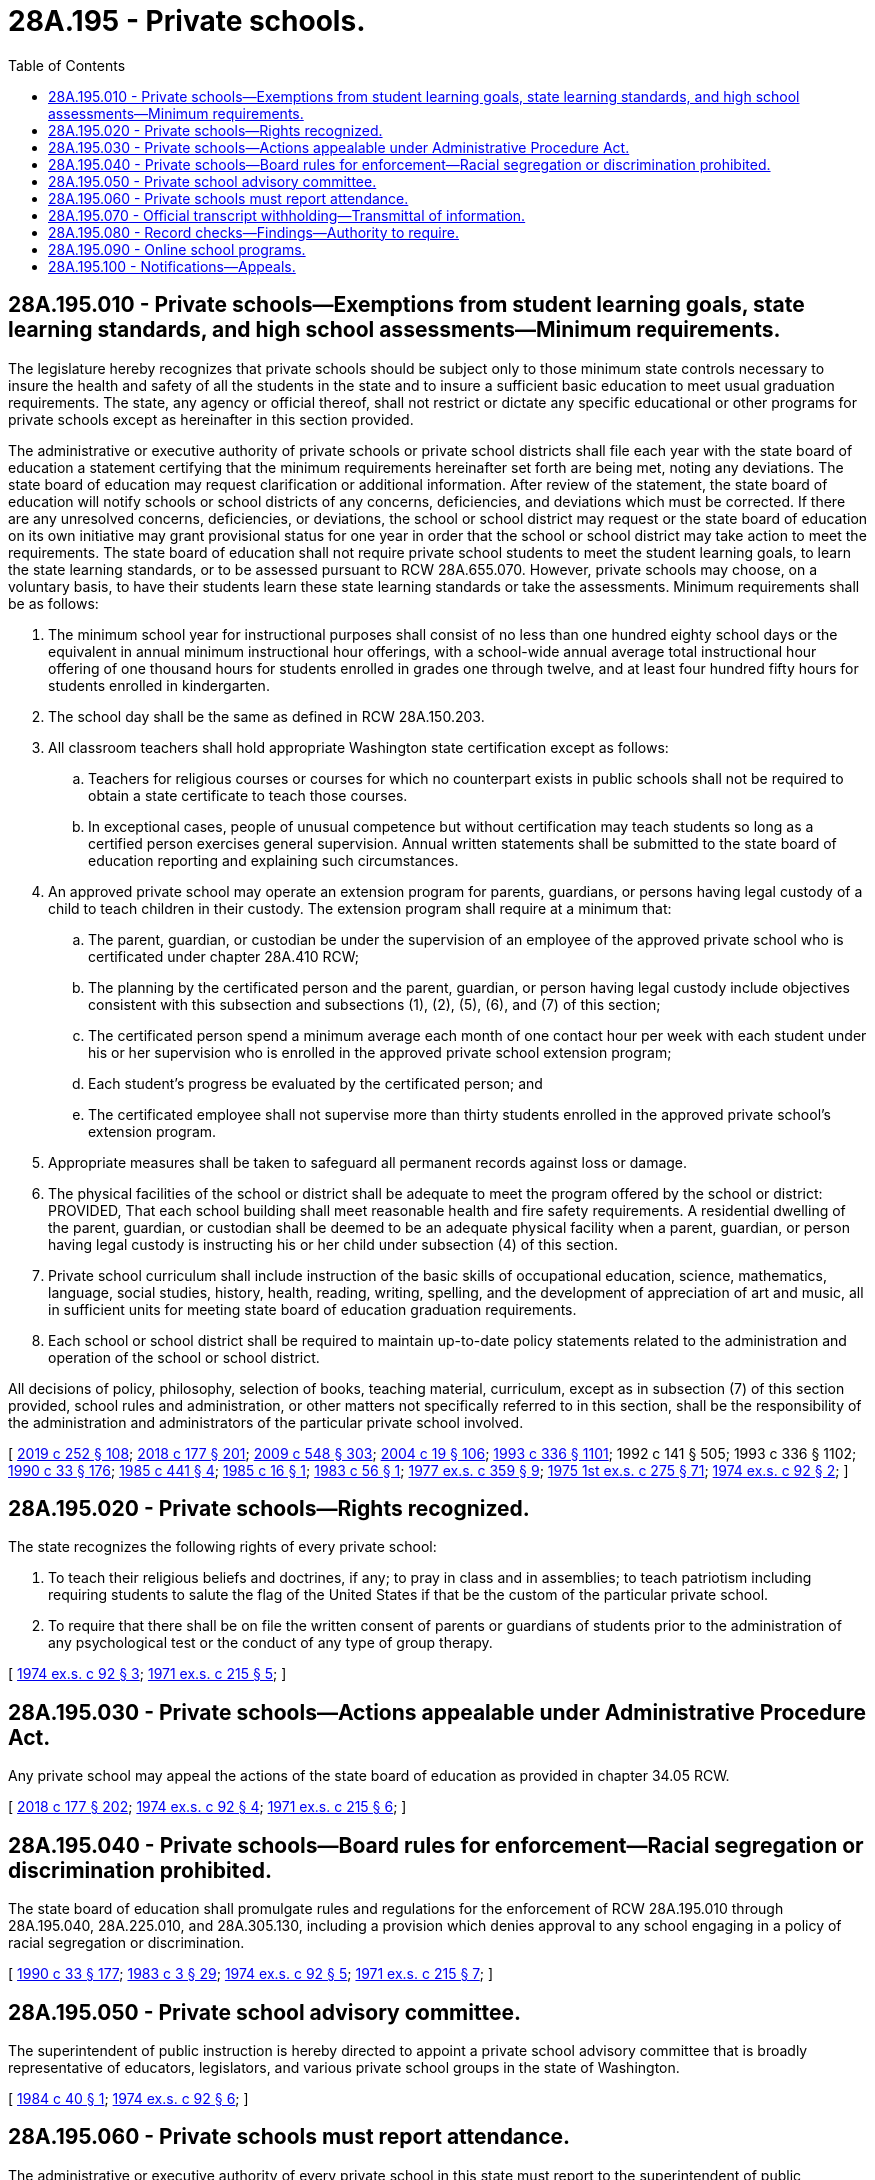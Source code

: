 = 28A.195 - Private schools.
:toc:

== 28A.195.010 - Private schools—Exemptions from student learning goals, state learning standards, and high school assessments—Minimum requirements.
The legislature hereby recognizes that private schools should be subject only to those minimum state controls necessary to insure the health and safety of all the students in the state and to insure a sufficient basic education to meet usual graduation requirements. The state, any agency or official thereof, shall not restrict or dictate any specific educational or other programs for private schools except as hereinafter in this section provided.

The administrative or executive authority of private schools or private school districts shall file each year with the state board of education a statement certifying that the minimum requirements hereinafter set forth are being met, noting any deviations. The state board of education may request clarification or additional information. After review of the statement, the state board of education will notify schools or school districts of any concerns, deficiencies, and deviations which must be corrected. If there are any unresolved concerns, deficiencies, or deviations, the school or school district may request or the state board of education on its own initiative may grant provisional status for one year in order that the school or school district may take action to meet the requirements. The state board of education shall not require private school students to meet the student learning goals, to learn the state learning standards, or to be assessed pursuant to RCW 28A.655.070. However, private schools may choose, on a voluntary basis, to have their students learn these state learning standards or take the assessments. Minimum requirements shall be as follows:

. The minimum school year for instructional purposes shall consist of no less than one hundred eighty school days or the equivalent in annual minimum instructional hour offerings, with a school-wide annual average total instructional hour offering of one thousand hours for students enrolled in grades one through twelve, and at least four hundred fifty hours for students enrolled in kindergarten.

. The school day shall be the same as defined in RCW 28A.150.203.

. All classroom teachers shall hold appropriate Washington state certification except as follows:

.. Teachers for religious courses or courses for which no counterpart exists in public schools shall not be required to obtain a state certificate to teach those courses.

.. In exceptional cases, people of unusual competence but without certification may teach students so long as a certified person exercises general supervision. Annual written statements shall be submitted to the state board of education reporting and explaining such circumstances.

. An approved private school may operate an extension program for parents, guardians, or persons having legal custody of a child to teach children in their custody. The extension program shall require at a minimum that:

.. The parent, guardian, or custodian be under the supervision of an employee of the approved private school who is certificated under chapter 28A.410 RCW;

.. The planning by the certificated person and the parent, guardian, or person having legal custody include objectives consistent with this subsection and subsections (1), (2), (5), (6), and (7) of this section;

.. The certificated person spend a minimum average each month of one contact hour per week with each student under his or her supervision who is enrolled in the approved private school extension program;

.. Each student's progress be evaluated by the certificated person; and

.. The certificated employee shall not supervise more than thirty students enrolled in the approved private school's extension program.

. Appropriate measures shall be taken to safeguard all permanent records against loss or damage.

. The physical facilities of the school or district shall be adequate to meet the program offered by the school or district: PROVIDED, That each school building shall meet reasonable health and fire safety requirements. A residential dwelling of the parent, guardian, or custodian shall be deemed to be an adequate physical facility when a parent, guardian, or person having legal custody is instructing his or her child under subsection (4) of this section.

. Private school curriculum shall include instruction of the basic skills of occupational education, science, mathematics, language, social studies, history, health, reading, writing, spelling, and the development of appreciation of art and music, all in sufficient units for meeting state board of education graduation requirements.

. Each school or school district shall be required to maintain up-to-date policy statements related to the administration and operation of the school or school district.

All decisions of policy, philosophy, selection of books, teaching material, curriculum, except as in subsection (7) of this section provided, school rules and administration, or other matters not specifically referred to in this section, shall be the responsibility of the administration and administrators of the particular private school involved.

[ http://lawfilesext.leg.wa.gov/biennium/2019-20/Pdf/Bills/Session%20Laws/House/1599-S2.SL.pdf?cite=2019%20c%20252%20§%20108[2019 c 252 § 108]; http://lawfilesext.leg.wa.gov/biennium/2017-18/Pdf/Bills/Session%20Laws/House/2824-S.SL.pdf?cite=2018%20c%20177%20§%20201[2018 c 177 § 201]; http://lawfilesext.leg.wa.gov/biennium/2009-10/Pdf/Bills/Session%20Laws/House/2261-S.SL.pdf?cite=2009%20c%20548%20§%20303[2009 c 548 § 303]; http://lawfilesext.leg.wa.gov/biennium/2003-04/Pdf/Bills/Session%20Laws/House/2195-S.SL.pdf?cite=2004%20c%2019%20§%20106[2004 c 19 § 106]; http://lawfilesext.leg.wa.gov/biennium/1993-94/Pdf/Bills/Session%20Laws/House/1209-S.SL.pdf?cite=1993%20c%20336%20§%201101[1993 c 336 § 1101]; 1992 c 141 § 505; 1993 c 336 § 1102; http://leg.wa.gov/CodeReviser/documents/sessionlaw/1990c33.pdf?cite=1990%20c%2033%20§%20176[1990 c 33 § 176]; http://leg.wa.gov/CodeReviser/documents/sessionlaw/1985c441.pdf?cite=1985%20c%20441%20§%204[1985 c 441 § 4]; http://leg.wa.gov/CodeReviser/documents/sessionlaw/1985c16.pdf?cite=1985%20c%2016%20§%201[1985 c 16 § 1]; http://leg.wa.gov/CodeReviser/documents/sessionlaw/1983c56.pdf?cite=1983%20c%2056%20§%201[1983 c 56 § 1]; http://leg.wa.gov/CodeReviser/documents/sessionlaw/1977ex1c359.pdf?cite=1977%20ex.s.%20c%20359%20§%209[1977 ex.s. c 359 § 9]; http://leg.wa.gov/CodeReviser/documents/sessionlaw/1975ex1c275.pdf?cite=1975%201st%20ex.s.%20c%20275%20§%2071[1975 1st ex.s. c 275 § 71]; http://leg.wa.gov/CodeReviser/documents/sessionlaw/1974ex1c92.pdf?cite=1974%20ex.s.%20c%2092%20§%202[1974 ex.s. c 92 § 2]; ]

== 28A.195.020 - Private schools—Rights recognized.
The state recognizes the following rights of every private school:

. To teach their religious beliefs and doctrines, if any; to pray in class and in assemblies; to teach patriotism including requiring students to salute the flag of the United States if that be the custom of the particular private school.

. To require that there shall be on file the written consent of parents or guardians of students prior to the administration of any psychological test or the conduct of any type of group therapy.

[ http://leg.wa.gov/CodeReviser/documents/sessionlaw/1974ex1c92.pdf?cite=1974%20ex.s.%20c%2092%20§%203[1974 ex.s. c 92 § 3]; http://leg.wa.gov/CodeReviser/documents/sessionlaw/1971ex1c215.pdf?cite=1971%20ex.s.%20c%20215%20§%205[1971 ex.s. c 215 § 5]; ]

== 28A.195.030 - Private schools—Actions appealable under Administrative Procedure Act.
Any private school may appeal the actions of the state board of education as provided in chapter 34.05 RCW.

[ http://lawfilesext.leg.wa.gov/biennium/2017-18/Pdf/Bills/Session%20Laws/House/2824-S.SL.pdf?cite=2018%20c%20177%20§%20202[2018 c 177 § 202]; http://leg.wa.gov/CodeReviser/documents/sessionlaw/1974ex1c92.pdf?cite=1974%20ex.s.%20c%2092%20§%204[1974 ex.s. c 92 § 4]; http://leg.wa.gov/CodeReviser/documents/sessionlaw/1971ex1c215.pdf?cite=1971%20ex.s.%20c%20215%20§%206[1971 ex.s. c 215 § 6]; ]

== 28A.195.040 - Private schools—Board rules for enforcement—Racial segregation or discrimination prohibited.
The state board of education shall promulgate rules and regulations for the enforcement of RCW 28A.195.010 through 28A.195.040, 28A.225.010, and 28A.305.130, including a provision which denies approval to any school engaging in a policy of racial segregation or discrimination.

[ http://leg.wa.gov/CodeReviser/documents/sessionlaw/1990c33.pdf?cite=1990%20c%2033%20§%20177[1990 c 33 § 177]; http://leg.wa.gov/CodeReviser/documents/sessionlaw/1983c3.pdf?cite=1983%20c%203%20§%2029[1983 c 3 § 29]; http://leg.wa.gov/CodeReviser/documents/sessionlaw/1974ex1c92.pdf?cite=1974%20ex.s.%20c%2092%20§%205[1974 ex.s. c 92 § 5]; http://leg.wa.gov/CodeReviser/documents/sessionlaw/1971ex1c215.pdf?cite=1971%20ex.s.%20c%20215%20§%207[1971 ex.s. c 215 § 7]; ]

== 28A.195.050 - Private school advisory committee.
The superintendent of public instruction is hereby directed to appoint a private school advisory committee that is broadly representative of educators, legislators, and various private school groups in the state of Washington.

[ http://leg.wa.gov/CodeReviser/documents/sessionlaw/1984c40.pdf?cite=1984%20c%2040%20§%201[1984 c 40 § 1]; http://leg.wa.gov/CodeReviser/documents/sessionlaw/1974ex1c92.pdf?cite=1974%20ex.s.%20c%2092%20§%206[1974 ex.s. c 92 § 6]; ]

== 28A.195.060 - Private schools must report attendance.
The administrative or executive authority of every private school in this state must report to the superintendent of public instruction on or before the thirtieth day of June in each year, on forms to be furnished, such information as may be required by the superintendent of public instruction, to make complete the records of education work pertaining to all children residing within the state.

[ http://lawfilesext.leg.wa.gov/biennium/2017-18/Pdf/Bills/Session%20Laws/House/2824-S.SL.pdf?cite=2018%20c%20177%20§%20203[2018 c 177 § 203]; http://leg.wa.gov/CodeReviser/documents/sessionlaw/1975ex1c275.pdf?cite=1975%201st%20ex.s.%20c%20275%20§%2070[1975 1st ex.s. c 275 § 70]; http://leg.wa.gov/CodeReviser/documents/sessionlaw/1969ex1c176.pdf?cite=1969%20ex.s.%20c%20176%20§%20111[1969 ex.s. c 176 § 111]; http://leg.wa.gov/CodeReviser/documents/sessionlaw/1969ex1c223.pdf?cite=1969%20ex.s.%20c%20223%20§%2028A.48.055[1969 ex.s. c 223 § 28A.48.055]; http://leg.wa.gov/CodeReviser/documents/sessionlaw/1933c28.pdf?cite=1933%20c%2028%20§%2014[1933 c 28 § 14]; http://leg.wa.gov/CodeReviser/documents/sessionlaw/1913c158.pdf?cite=1913%20c%20158%20§%201[1913 c 158 § 1]; 1909 c 97 p 313 § 6; RRS § 4876; ]

== 28A.195.070 - Official transcript withholding—Transmittal of information.
If a student who previously attended an approved private school enrolls in a public school but has not paid tuition, fees, or fines at the approved private school, the approved private school may withhold the student's official transcript, but shall transmit information to the public school about the student's academic performance, special placement, immunization records, and records of disciplinary action.

[ http://lawfilesext.leg.wa.gov/biennium/1997-98/Pdf/Bills/Session%20Laws/House/1841-S2.SL.pdf?cite=1997%20c%20266%20§%205[1997 c 266 § 5]; ]

== 28A.195.080 - Record checks—Findings—Authority to require.
. The legislature finds additional safeguards are necessary to ensure safety of school children attending private schools in the state of Washington. Private schools approved under this chapter are authorized to require that employees who have regularly scheduled unsupervised access to children, whether current employees on May 5, 1999, or applicants for employment on or after May 5, 1999, undergo a record check through the Washington state patrol criminal identification system under RCW 43.43.830 through 43.43.838, 10.97.030, and 10.97.050 and through the federal bureau of investigation. The record check shall include a fingerprint check using a complete Washington state criminal identification fingerprint card. Employees or applicants for employment who have completed a record check in accordance with RCW 28A.410.010 shall not be required to undergo a record check under this section. The superintendent of public instruction shall provide a copy of the record report to the employee or applicant. If an employee or applicant has undergone a record check as authorized under this section, additional record checks shall not be required unless required by other provisions of law.

. The approved private school, the employee, or the applicant shall pay the costs associated with the record check authorized in this section.

. Applicants may be employed on a conditional basis pending completion of the investigation. If the employee or applicant has had a record check within the previous two years, the approved private school or contractor may waive any record check required by the approved private school under subsection (1) of this section.

[ http://lawfilesext.leg.wa.gov/biennium/1999-00/Pdf/Bills/Session%20Laws/Senate/5213-S.SL.pdf?cite=1999%20c%20187%20§%201[1999 c 187 § 1]; ]

== 28A.195.090 - Online school programs.
. If a private school that has been approved under this chapter by the state board of education seeks approval also to offer and administer an online school program as defined under RCW 28A.250.010, including under contract with a third party, the requirements for minimum instructional hour offerings under RCW 28A.195.010(1) shall be deemed met for the online school program. A residential dwelling of a parent, guardian, or custodian shall be deemed an adequate physical facility for students enrolled in the online school program. The online school program is not required to be offered for the same grade levels as the approved private school.

. The state board of education may approve an online school program under this section that meets other applicable requirements under this chapter.

. No private school offering and administering an online program under this section, third party that contracts with a private school to offer and administer an online program, or parent or guardian providing an online program may receive state funding to provide the program.

[ http://lawfilesext.leg.wa.gov/biennium/2013-14/Pdf/Bills/Session%20Laws/Senate/5496.SL.pdf?cite=2013%20c%20161%20§%202[2013 c 161 § 2]; ]

== 28A.195.100 - Notifications—Appeals.
The administrator of a private school approved under this chapter must comply with the notification provisions of RCW 28A.320.163 that apply to superintendents, designees of superintendents, and principals.

[ http://lawfilesext.leg.wa.gov/biennium/2019-20/Pdf/Bills/Session%20Laws/House/1191-S2.SL.pdf?cite=2020%20c%20167%20§%202[2020 c 167 § 2]; ]

